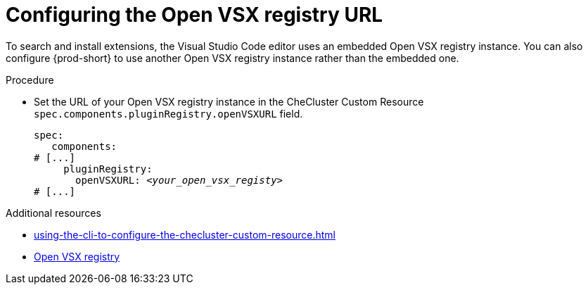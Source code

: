 :_content-type: PROCEDURE
:description: Configuring the Open VSX registry URL for all {prod} workspaces
:keywords: administration guide, configuring, openvsx, registry
:navtitle: Open VSX registry URL
:page-aliases:

[id="configuring-the-open-vsx-registry-url"]
= Configuring the Open VSX registry URL

To search and install extensions, the Visual Studio Code editor uses an embedded Open VSX registry instance.
You can also configure {prod-short} to use another Open VSX registry instance rather than the embedded one.

.Procedure
* Set the URL of your Open VSX registry instance in the CheCluster Custom Resource `spec.components.pluginRegistry.openVSXURL` field.
+
[source,yaml,subs="+attributes,+quotes"]
----
spec:
   components:
# [...]
     pluginRegistry:
       openVSXURL: __<your_open_vsx_registy>__
# [...]
----

.Additional resources
* xref:using-the-cli-to-configure-the-checluster-custom-resource.adoc[]
* link:https://open-vsx.org/[Open VSX registry]
